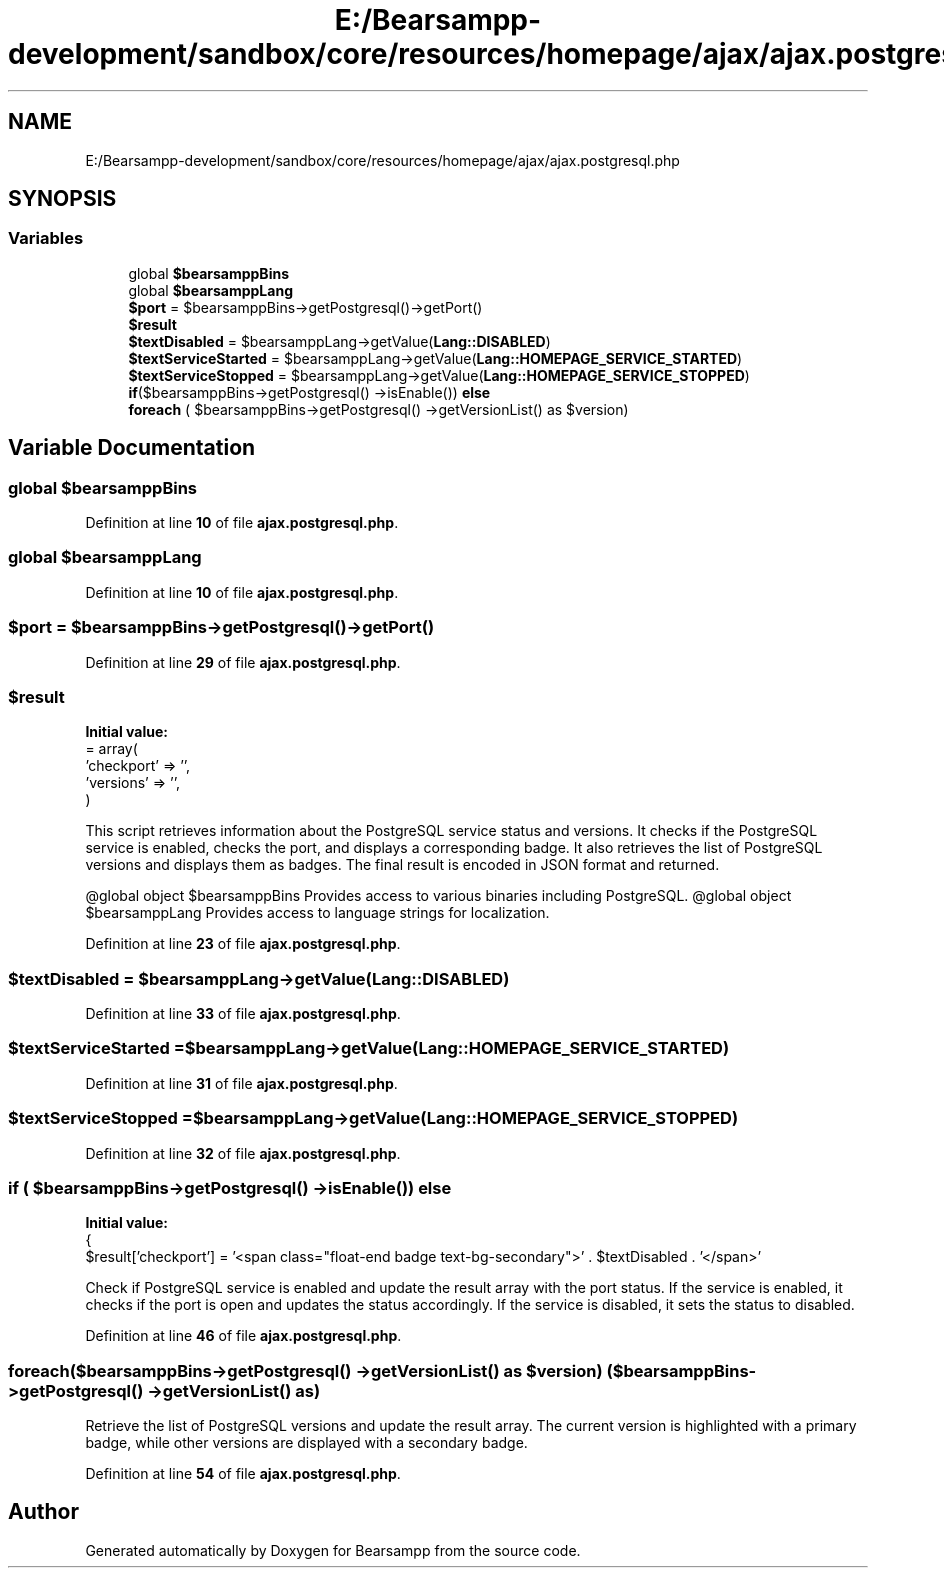 .TH "E:/Bearsampp-development/sandbox/core/resources/homepage/ajax/ajax.postgresql.php" 3 "Version 2025.8.29" "Bearsampp" \" -*- nroff -*-
.ad l
.nh
.SH NAME
E:/Bearsampp-development/sandbox/core/resources/homepage/ajax/ajax.postgresql.php
.SH SYNOPSIS
.br
.PP
.SS "Variables"

.in +1c
.ti -1c
.RI "global \fB$bearsamppBins\fP"
.br
.ti -1c
.RI "global \fB$bearsamppLang\fP"
.br
.ti -1c
.RI "\fB$port\fP = $bearsamppBins\->getPostgresql()\->getPort()"
.br
.ti -1c
.RI "\fB$result\fP"
.br
.ti -1c
.RI "\fB$textDisabled\fP = $bearsamppLang\->getValue(\fBLang::DISABLED\fP)"
.br
.ti -1c
.RI "\fB$textServiceStarted\fP = $bearsamppLang\->getValue(\fBLang::HOMEPAGE_SERVICE_STARTED\fP)"
.br
.ti -1c
.RI "\fB$textServiceStopped\fP = $bearsamppLang\->getValue(\fBLang::HOMEPAGE_SERVICE_STOPPED\fP)"
.br
.ti -1c
.RI "\fBif\fP($bearsamppBins\->getPostgresql() \->isEnable()) \fBelse\fP"
.br
.ti -1c
.RI "\fBforeach\fP ( $bearsamppBins\->getPostgresql() \->getVersionList() as $version)"
.br
.in -1c
.SH "Variable Documentation"
.PP 
.SS "global $bearsamppBins"

.PP
Definition at line \fB10\fP of file \fBajax\&.postgresql\&.php\fP\&.
.SS "global $bearsamppLang"

.PP
Definition at line \fB10\fP of file \fBajax\&.postgresql\&.php\fP\&.
.SS "$port = $bearsamppBins\->getPostgresql()\->getPort()"

.PP
Definition at line \fB29\fP of file \fBajax\&.postgresql\&.php\fP\&.
.SS "$result"
\fBInitial value:\fP
.nf
= array(
    'checkport' => '',
    'versions' => '',
)
.PP
.fi
This script retrieves information about the PostgreSQL service status and versions\&. It checks if the PostgreSQL service is enabled, checks the port, and displays a corresponding badge\&. It also retrieves the list of PostgreSQL versions and displays them as badges\&. The final result is encoded in JSON format and returned\&.

.PP
@global object $bearsamppBins Provides access to various binaries including PostgreSQL\&. @global object $bearsamppLang Provides access to language strings for localization\&. 
.PP
Definition at line \fB23\fP of file \fBajax\&.postgresql\&.php\fP\&.
.SS "$textDisabled = $bearsamppLang\->getValue(\fBLang::DISABLED\fP)"

.PP
Definition at line \fB33\fP of file \fBajax\&.postgresql\&.php\fP\&.
.SS "$textServiceStarted = $bearsamppLang\->getValue(\fBLang::HOMEPAGE_SERVICE_STARTED\fP)"

.PP
Definition at line \fB31\fP of file \fBajax\&.postgresql\&.php\fP\&.
.SS "$textServiceStopped = $bearsamppLang\->getValue(\fBLang::HOMEPAGE_SERVICE_STOPPED\fP)"

.PP
Definition at line \fB32\fP of file \fBajax\&.postgresql\&.php\fP\&.
.SS "\fBif\fP ( $bearsamppBins\->getPostgresql() \->isEnable()) else"
\fBInitial value:\fP
.nf
{
    $result['checkport'] = '<span class="float\-end badge text\-bg\-secondary">' \&. $textDisabled \&. '</span>'
.PP
.fi
Check if PostgreSQL service is enabled and update the result array with the port status\&. If the service is enabled, it checks if the port is open and updates the status accordingly\&. If the service is disabled, it sets the status to disabled\&. 
.PP
Definition at line \fB46\fP of file \fBajax\&.postgresql\&.php\fP\&.
.SS "foreach($bearsamppBins\->getPostgresql() \->getVersionList() as $version) ( $bearsamppBins\->getPostgresql() \->getVersionList() as)"
Retrieve the list of PostgreSQL versions and update the result array\&. The current version is highlighted with a primary badge, while other versions are displayed with a secondary badge\&. 
.PP
Definition at line \fB54\fP of file \fBajax\&.postgresql\&.php\fP\&.
.SH "Author"
.PP 
Generated automatically by Doxygen for Bearsampp from the source code\&.
